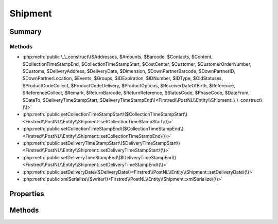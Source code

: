 .. rst-class:: phpdoctorst

.. role:: php(code)
	:language: php


Shipment
========


.. php:namespace:: Firstred\PostNL\Entity

.. php:class:: Shipment


	.. rst-class:: phpdoc-description
	
		| Class Shipment\.
		
	
	:Parent:
		:php:class:`Firstred\\PostNL\\Entity\\AbstractEntity`
	


Summary
-------

Methods
~~~~~~~

* :php:meth:`public \_\_construct\($Addresses, $Amounts, $Barcode, $Contacts, $Content, $CollectionTimeStampEnd, $CollectionTimeStampStart, $CostCenter, $Customer, $CustomerOrderNumber, $Customs, $DeliveryAddress, $DeliveryDate, $Dimension, $DownPartnerBarcode, $DownPartnerID, $DownPartnerLocation, $Events, $Groups, $IDExpiration, $IDNumber, $IDType, $OldStatuses, $ProductCodeCollect, $ProductCodeDelivery, $ProductOptions, $ReceiverDateOfBirth, $Reference, $ReferenceCollect, $Remark, $ReturnBarcode, $ReturnReference, $StatusCode, $PhaseCode, $DateFrom, $DateTo, $DeliveryTimeStampStart, $DeliveryTimeStampEnd\)<Firstred\\PostNL\\Entity\\Shipment::\_\_construct\(\)>`
* :php:meth:`public setCollectionTimeStampStart\($CollectionTimeStampStart\)<Firstred\\PostNL\\Entity\\Shipment::setCollectionTimeStampStart\(\)>`
* :php:meth:`public setCollectionTimeStampEnd\($CollectionTimeStampEnd\)<Firstred\\PostNL\\Entity\\Shipment::setCollectionTimeStampEnd\(\)>`
* :php:meth:`public setDeliveryTimeStampStart\($DeliveryTimeStampStart\)<Firstred\\PostNL\\Entity\\Shipment::setDeliveryTimeStampStart\(\)>`
* :php:meth:`public setDeliveryTimeStampEnd\($DeliveryTimeStampEnd\)<Firstred\\PostNL\\Entity\\Shipment::setDeliveryTimeStampEnd\(\)>`
* :php:meth:`public setDeliveryDate\($DeliveryDate\)<Firstred\\PostNL\\Entity\\Shipment::setDeliveryDate\(\)>`
* :php:meth:`public xmlSerialize\($writer\)<Firstred\\PostNL\\Entity\\Shipment::xmlSerialize\(\)>`


Properties
----------

.. php:attr:: public defaultProperties

	:Type: string[][] 


.. php:attr:: protected static Addresses

	:Type: :any:`\\Firstred\\PostNL\\Entity\\Address\[\] <Firstred\\PostNL\\Entity\\Address>` | null 


.. php:attr:: protected static Amounts

	:Type: :any:`\\Firstred\\PostNL\\Entity\\Amount\[\] <Firstred\\PostNL\\Entity\\Amount>` | null 


.. php:attr:: protected static Barcode

	:Type: string | null 


.. php:attr:: protected static CollectionTimeStampEnd

	:Type: :any:`\\DateTimeInterface <DateTimeInterface>` | null 


.. php:attr:: protected static CollectionTimeStampStart

	:Type: :any:`\\DateTimeInterface <DateTimeInterface>` | null 


.. php:attr:: protected static Contacts

	:Type: :any:`\\Firstred\\PostNL\\Entity\\Contact\[\] <Firstred\\PostNL\\Entity\\Contact>` | null 


.. php:attr:: protected static Content

	:Type: string | null 


.. php:attr:: protected static CostCenter

	:Type: string | null 


.. php:attr:: protected static CustomerOrderNumber

	:Type: string | null 


.. php:attr:: protected static Customer

	:Type: :any:`\\Firstred\\PostNL\\Entity\\Customer <Firstred\\PostNL\\Entity\\Customer>` | null 


.. php:attr:: protected static Customs

	:Type: :any:`\\Firstred\\PostNL\\Entity\\Customs <Firstred\\PostNL\\Entity\\Customs>` | null 


.. php:attr:: protected static StatusCode

	:Type: string \|null$StatusCode


.. php:attr:: protected static PhaseCode

	:Type: int | null 


.. php:attr:: protected static DateFrom

	:Type: :any:`\\DateTimeInterface <DateTimeInterface>` | null 


.. php:attr:: protected static DateTo

	:Type: :any:`\\DateTimeInterface <DateTimeInterface>` | null 


.. php:attr:: protected static DeliveryAddress

	:Type: string | null 


.. php:attr:: protected static DeliveryTimeStampStart

	:Type: :any:`\\DateTimeInterface <DateTimeInterface>` | null 


.. php:attr:: protected static DeliveryTimeStampEnd

	:Type: :any:`\\DateTimeInterface <DateTimeInterface>` | null 


.. php:attr:: protected static DeliveryDate

	:Type: :any:`\\DateTimeInterface <DateTimeInterface>` | null 


.. php:attr:: protected static Dimension

	:Type: :any:`\\Firstred\\PostNL\\Entity\\Dimension <Firstred\\PostNL\\Entity\\Dimension>` | null 


.. php:attr:: protected static DownPartnerBarcode

	:Type: string | null 


.. php:attr:: protected static DownPartnerID

	:Type: string | null 


.. php:attr:: protected static DownPartnerLocation

	:Type: string | null 


.. php:attr:: protected static Events

	:Type: :any:`\\Firstred\\PostNL\\Entity\\Event\[\] <Firstred\\PostNL\\Entity\\Event>` | null 


.. php:attr:: protected static Groups

	:Type: :any:`\\Firstred\\PostNL\\Entity\\Group\[\] <Firstred\\PostNL\\Entity\\Group>` | null 


.. php:attr:: protected static IDExpiration

	:Type: string | null 


.. php:attr:: protected static IDNumber

	:Type: string | null 


.. php:attr:: protected static IDType

	:Type: string | null 


.. php:attr:: protected static OldStatuses

	:Type: string | null 


.. php:attr:: protected static ProductCodeCollect

	:Type: string | null 


.. php:attr:: protected static ProductCodeDelivery

	:Type: string | null 


.. php:attr:: protected static ProductOptions

	:Type: :any:`\\Firstred\\PostNL\\Entity\\ProductOption\[\] <Firstred\\PostNL\\Entity\\ProductOption>` | null 


.. php:attr:: protected static ReceiverDateOfBirth

	:Type: string | null 


.. php:attr:: protected static Reference

	:Type: string | null 


.. php:attr:: protected static ReferenceCollect

	:Type: string | null 


.. php:attr:: protected static Remark

	:Type: string | null 


.. php:attr:: protected static ReturnBarcode

	:Type: string | null 


.. php:attr:: protected static ReturnReference

	:Type: string | null 


Methods
-------

.. rst-class:: public

	.. php:method:: public __construct( $Addresses=null, $Amounts=null, $Barcode=null, $Contacts=null, $Content=null, $CollectionTimeStampEnd=null, $CollectionTimeStampStart=null, $CostCenter=null, $Customer=null, $CustomerOrderNumber=null, $Customs=null, $DeliveryAddress=null, $DeliveryDate=null, $Dimension=null, $DownPartnerBarcode=null, $DownPartnerID=null, $DownPartnerLocation=null, $Events=null, $Groups=null, $IDExpiration=null, $IDNumber=null, $IDType=null, $OldStatuses=null, $ProductCodeCollect=null, $ProductCodeDelivery=null, $ProductOptions=null, $ReceiverDateOfBirth=null, $Reference=null, $ReferenceCollect=null, $Remark=null, $ReturnBarcode=null, $ReturnReference=null, $StatusCode=null, $PhaseCode=null, $DateFrom=null, $DateTo=null, $DeliveryTimeStampStart=null, $DeliveryTimeStampEnd=null)
	
		.. rst-class:: phpdoc-description
		
			| Shipment constructor\.
			
		
		
		:Parameters:
			* **$Addresses** (:any:`Firstred\\PostNL\\Entity\\Address\[\] <Firstred\\PostNL\\Entity\\Address>` | null)  
			* **$Amounts** (array | null)  
			* **$Barcode** (string | null)  
			* **$Contacts** (:any:`Firstred\\PostNL\\Entity\\Contact\[\] <Firstred\\PostNL\\Entity\\Contact>` | null)  
			* **$Content** (string | null)  
			* **$CollectionTimeStampEnd** (string | :any:`\\DateTimeInterface <DateTimeInterface>` | null)  
			* **$CollectionTimeStampStart** (string | :any:`\\DateTimeInterface <DateTimeInterface>` | null)  
			* **$CostCenter** (string | null)  
			* **$Customer** (:any:`Firstred\\PostNL\\Entity\\Customer <Firstred\\PostNL\\Entity\\Customer>` | null)  
			* **$CustomerOrderNumber** (string | null)  
			* **$Customs** (:any:`Firstred\\PostNL\\Entity\\Customs <Firstred\\PostNL\\Entity\\Customs>` | null)  
			* **$DeliveryAddress** (string | null)  
			* **$DeliveryDate** (string | :any:`\\DateTimeInterface <DateTimeInterface>` | null)  
			* **$Dimension** (:any:`Firstred\\PostNL\\Entity\\Dimension <Firstred\\PostNL\\Entity\\Dimension>` | null)  
			* **$DownPartnerBarcode** (string | null)  
			* **$DownPartnerID** (string | null)  
			* **$DownPartnerLocation** (string | null)  
			* **$Events** (:any:`Firstred\\PostNL\\Entity\\Event\[\] <Firstred\\PostNL\\Entity\\Event>` | null)  
			* **$Groups** (:any:`Firstred\\PostNL\\Entity\\Group\[\] <Firstred\\PostNL\\Entity\\Group>` | null)  
			* **$IDExpiration** (string | null)  
			* **$IDNumber** (string | null)  
			* **$IDType** (string | null)  
			* **$OldStatuses** (array | null)  
			* **$ProductCodeCollect** (string | null)  
			* **$ProductCodeDelivery** (string | null)  
			* **$ProductOptions** (:any:`Firstred\\PostNL\\Entity\\ProductOption\[\] <Firstred\\PostNL\\Entity\\ProductOption>` | null)  
			* **$ReceiverDateOfBirth** (string | null)  
			* **$Reference** (string | null)  
			* **$ReferenceCollect** (string | null)  
			* **$Remark** (string | null)  
			* **$ReturnBarcode** (string | null)  
			* **$ReturnReference** (string | null)  
			* **$StatusCode** (string | null)  
			* **$PhaseCode** (int | null)  
			* **$DateFrom** (string | null)  
			* **$DateTo** (string | null)  
			* **$DeliveryTimeStampStart** (string | :any:`\\DateTimeInterface <DateTimeInterface>` | null)  
			* **$DeliveryTimeStampEnd** (string | :any:`\\DateTimeInterface <DateTimeInterface>` | null)  

		
		:Throws: :any:`\\Firstred\\PostNL\\Exception\\InvalidArgumentException <Firstred\\PostNL\\Exception\\InvalidArgumentException>` 
	
	

.. rst-class:: public

	.. php:method:: public setCollectionTimeStampStart( $CollectionTimeStampStart=null)
	
		
		:Parameters:
			* **$CollectionTimeStampStart** (string | :any:`\\DateTimeInterface <DateTimeInterface>` | null)  

		
		:Returns: static 
		:Throws: :any:`\\Firstred\\PostNL\\Exception\\InvalidArgumentException <Firstred\\PostNL\\Exception\\InvalidArgumentException>` 
		:Since: 1.2.0 
	
	

.. rst-class:: public

	.. php:method:: public setCollectionTimeStampEnd( $CollectionTimeStampEnd=null)
	
		
		:Parameters:
			* **$CollectionTimeStampEnd** (string | :any:`\\DateTimeInterface <DateTimeInterface>` | null)  

		
		:Returns: static 
		:Throws: :any:`\\Firstred\\PostNL\\Exception\\InvalidArgumentException <Firstred\\PostNL\\Exception\\InvalidArgumentException>` 
		:Since: 1.2.0 
	
	

.. rst-class:: public

	.. php:method:: public setDeliveryTimeStampStart( $DeliveryTimeStampStart=null)
	
		
		:Parameters:
			* **$DeliveryTimeStampStart** (string | :any:`\\DateTimeInterface <DateTimeInterface>` | null)  

		
		:Returns: static 
		:Throws: :any:`\\Firstred\\PostNL\\Exception\\InvalidArgumentException <Firstred\\PostNL\\Exception\\InvalidArgumentException>` 
		:Since: 1.2.0 
	
	

.. rst-class:: public

	.. php:method:: public setDeliveryTimeStampEnd( $DeliveryTimeStampEnd=null)
	
		
		:Parameters:
			* **$DeliveryTimeStampEnd** (string | :any:`\\DateTimeInterface <DateTimeInterface>` | null)  

		
		:Returns: static 
		:Throws: :any:`\\Firstred\\PostNL\\Exception\\InvalidArgumentException <Firstred\\PostNL\\Exception\\InvalidArgumentException>` 
		:Since: 1.2.0 
	
	

.. rst-class:: public

	.. php:method:: public setDeliveryDate( $DeliveryDate=null)
	
		
		:Parameters:
			* **$DeliveryDate** (string | :any:`\\DateTimeInterface <DateTimeInterface>` | null)  

		
		:Returns: static 
		:Throws: :any:`\\Firstred\\PostNL\\Exception\\InvalidArgumentException <Firstred\\PostNL\\Exception\\InvalidArgumentException>` 
		:Since: 1.2.0 
	
	

.. rst-class:: public

	.. php:method:: public xmlSerialize( $writer)
	
		.. rst-class:: phpdoc-description
		
			| Return a serializable array for the XMLWriter\.
			
		
		
		:Parameters:
			* **$writer** (:any:`Sabre\\Xml\\Writer <Sabre\\Xml\\Writer>`)  

		
		:Returns: void 
	
	

